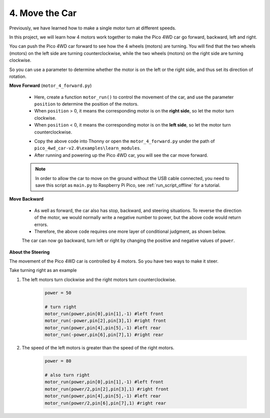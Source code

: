 4. Move the Car
=================

Previously, we have learned how to make a single motor turn at different speeds.

In this project, we will learn how 4 motors work together to make the Pico 4WD car go forward, backward, left and right.


You can push the Pico 4WD car forward to see how the 4 wheels (motors) are turning. You will find that the two wheels (motors) on the left side are turning counterclockwise, while the two wheels (motors) on the right side are turning clockwise.

So you can use a parameter to determine whether the motor is on the left or the right side, and thus set its direction of rotation.


**Move Forward** (``motor_4_forward.py``)

    * Here, create a function ``motor_run()`` to control the movement of the car, and use the parameter ``position`` to determine the position of the motors.
    * When ``position`` > 0, it means the corresponding motor is on the **right side**, so let the motor turn clockwise.
    * When ``position`` < 0, it means the corresponding motor is on the **left side**, so let the motor turn counterclockwise.


    .. code-block:: python
        :emphasize-lines: 14,18

        import machine
        import time

        pin = []
        motor_pin = [17,16,15,14,13,12,11,10]

        for i in range(8):
            pin.append(None)
            pin[i] = machine.PWM(machine.Pin(motor_pin[i],machine.Pin.OUT))
            pin[i].freq(20000)

        def motor_run(power,pinA,pinB,position):
            power= int(power/100.0*0xFFFF)
            if position>0:
                # clockwise
                pinA.duty_u16(0xFFFF-power)
                pinB.duty_u16(0xFFFF)
            elif position<0:
                # anticlockwise
                pinA.duty_u16(0xFFFF)
                pinB.duty_u16(0xFFFF-power)

        try:

            power = 50

            # forward
            motor_run(power,pin[0],pin[1],-1) #left front
            motor_run(power,pin[2],pin[3],1) #right front
            motor_run(power,pin[4],pin[5],-1) #left rear
            motor_run(power,pin[6],pin[7],1) #right rear
            time.sleep(2)

        finally:
                # stop
            power = 0
            motor_run(power,pin[0],pin[1],-1) #left front
            motor_run(power,pin[2],pin[3],1) #right front
            motor_run(power,pin[4],pin[5],-1) #left rear
            motor_run(power,pin[6],pin[7],1) #right rear


    * Copy the above code into Thonny or open the ``motor_4_forward.py`` under the path of ``pico_4wd_car-v2.0\examples\learn_modules``.
    * After running and powering up the Pico 4WD car, you will see the car move forward.

    .. note::
        In order to allow the car to move on the ground without the USB cable connected, you need to save this script as ``main.py`` to Raspberry Pi Pico, see :ref:`run_script_offline` for a tutorial.



**Move Backward**

    * As well as forward, the car also has stop, backward, and steering situations. To reverse the direction of the motor, we would normally write a negative number to power, but the above code would return errors.
    * Therefore, the above code requires one more layer of conditional judgment, as shown below.

    .. code-block:: python
        :emphasize-lines: 12,13,16,21

        import machine
        import time

        pin = []
        motor_pin = [17,16,15,14,13,12,11,10]

        for i in range(8):
            pin.append(None)
            pin[i] = machine.PWM(machine.Pin(motor_pin[i],machine.Pin.OUT))
            pin[i].freq(20000)

        def motor_run(power,pinA,pinB,position):
            value= int(abs(power)/100.0*0xFFFF)
            if position*power>0:
                # clockwise
                pinA.duty_u16(0xFFFF-value)
                pinB.duty_u16(0xFFFF)
            elif position*power<0:
                # anticlockwise
                pinA.duty_u16(0xFFFF)
                pinB.duty_u16(0xFFFF-value)
            elif position*power==0:
                # stop
                pinA.duty_u16(0xFFFF)
                pinB.duty_u16(0xFFFF)


        try:

            power = 50

            # backward
            motor_run(-power,pin[0],pin[1],-1) #left front
            motor_run(-power,pin[2],pin[3],1) #right front
            motor_run(-power,pin[4],pin[5],-1) #left rear
            motor_run(-power,pin[6],pin[7],1) #right rear
            time.sleep(2)
            
        finally:
                # stop
            power = 0
            motor_run(power,pin[0],pin[1],-1) #left front
            motor_run(power,pin[2],pin[3],1) #right front
            motor_run(power,pin[4],pin[5],-1) #left rear
            motor_run(power,pin[6],pin[7],1) #right rear


    The car can now go backward, turn left or right by changing the positive and negative values of ``power``.

**About the Steering** 

The movement of the Pico 4WD car is controlled by 4 motors. So you have two ways to make it steer. 

Take turning right as an example

#. The left motors turn clockwise and the right motors turn counterclockwise.

    .. code-block:: python

        power = 50

        # turn right
        motor_run(power,pin[0],pin[1],-1) #left front
        motor_run(-power,pin[2],pin[3],1) #right front
        motor_run(power,pin[4],pin[5],-1) #left rear
        motor_run(-power,pin[6],pin[7],1) #right rear

#. The speed of the left motors is greater than the speed of the right motors.

    .. code-block:: python

        power = 80

        # also turn right
        motor_run(power,pin[0],pin[1],-1) #left front
        motor_run(power/2,pin[2],pin[3],1) #right front
        motor_run(power,pin[4],pin[5],-1) #left rear
        motor_run(power/2,pin[6],pin[7],1) #right rear
